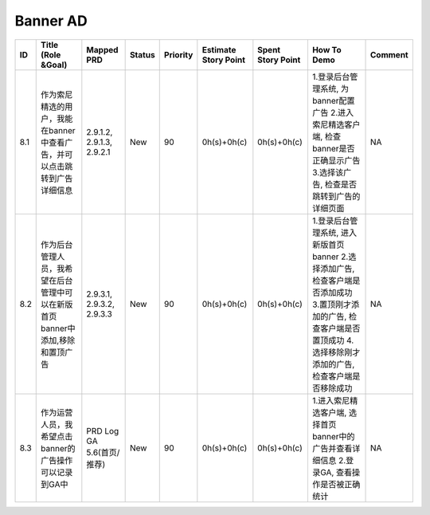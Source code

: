 .. 以两个点开始的内容是注释。不会出现编写的文档中。但是能体现文档书写者的思路。
.. 一般一个文件，内容，逻辑的分层，分到三级就可以， 最多四级. 也就是 
   H1. ########
   H2, ********
   H3, ========
   H4. --------


Banner AD
###################################################

=====  ===============================================================================  ===========================  ========  ==========  ======================  ===================  =============================================================================================================================================================================  =========  
ID     Title (Role &Goal)                                                               Mapped PRD                   Status    Priority    Estimate Story Point    Spent Story Point    How To Demo                                                                                                                                                                    Comment    
=====  ===============================================================================  ===========================  ========  ==========  ======================  ===================  =============================================================================================================================================================================  =========  
8.1    作为索尼精选的用户，我能在banner中查看广告，并可以点击跳转到广告详细信息         2.9.1.2, 2.9.1.3, 2.9.2.1    New       90          0h(s)+0h(c)             0h(s)+0h(c)          1.登录后台管理系统, 为banner配置广告 2.进入索尼精选客户端, 检查banner是否正确显示广告 3.选择该广告, 检查是否跳转到广告的详细页面                                               NA         
8.2    作为后台管理人员，我希望在后台管理中可以在新版首页banner中添加,移除和置顶广告    2.9.3.1, 2.9.3.2, 2.9.3.3    New       90          0h(s)+0h(c)             0h(s)+0h(c)          1.登录后台管理系统, 进入新版首页banner 2.选择添加广告, 检查客户端是否添加成功 3.置顶刚才添加的广告, 检查客户端是否置顶成功 4.选择移除刚才添加的广告, 检查客户端是否移除成功    NA         
8.3    作为运营人员，我希望点击banner的广告操作可以记录到GA中                           PRD Log GA 5.6(首页/推荐)    New       90          0h(s)+0h(c)             0h(s)+0h(c)          1.进入索尼精选客户端, 选择首页banner中的广告并查看详细信息 2.登录GA, 查看操作是否被正确统计                                                                                    NA         
=====  ===============================================================================  ===========================  ========  ==========  ======================  ===================  =============================================================================================================================================================================  =========  
